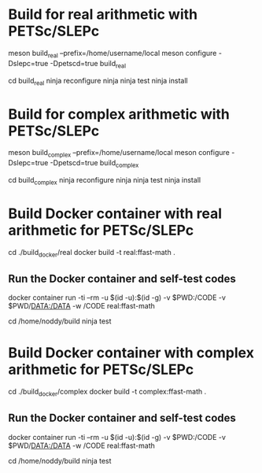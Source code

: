 * Build for real arithmetic with PETSc/SLEPc

meson build_real --prefix=/home/username/local
meson configure -Dslepc=true -Dpetscd=true build_real

cd build_real
ninja reconfigure
ninja
ninja test
ninja install

* Build for complex arithmetic with PETSc/SLEPc

meson build_complex --prefix=/home/username/local
meson configure -Dslepc=true -Dpetscd=true build_complex

cd build_complex
ninja reconfigure
ninja
ninja test
ninja install


* Build Docker container with real arithmetic for PETSc/SLEPc

cd ./build_docker/real
docker build -t real:ffast-math .

** Run the Docker container and self-test codes

docker container run -ti --rm -u $(id -u):$(id -g) -v $PWD:/CODE -v $PWD/DATA:/DATA -w /CODE real:ffast-math

cd /home/noddy/build
ninja test

* Build Docker container with complex arithmetic for PETSc/SLEPc

cd ./build_docker/complex
docker build -t complex:ffast-math .

** Run the Docker container and self-test codes

docker container run -ti --rm -u $(id -u):$(id -g) -v $PWD:/CODE -v $PWD/DATA:/DATA -w /CODE real:ffast-math

cd /home/noddy/build
ninja test
